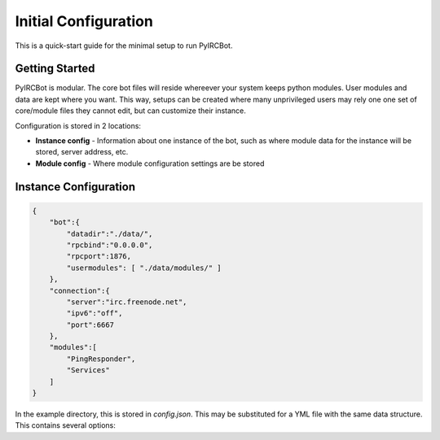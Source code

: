 *********************
Initial Configuration
*********************

This is a quick-start guide for the minimal setup to run PyIRCBot.

Getting Started
===============

PyIRCBot is modular. The core bot files will reside whereever your system keeps
python modules. User modules and data are kept where you want. This way, setups
can be created where many unprivileged users may rely one one set of
core/module files they cannot edit, but can customize their instance.

Configuration is stored in 2 locations:

- **Instance config** - Information about one instance of the bot, such as
  where module data for the instance will be stored, server address, etc.
- **Module config** - Where module configuration settings are be stored

Instance Configuration
======================

.. code-block:: json

    {
        "bot":{
            "datadir":"./data/",
            "rpcbind":"0.0.0.0",
            "rpcport":1876,
            "usermodules": [ "./data/modules/" ]
        },
        "connection":{
            "server":"irc.freenode.net",
            "ipv6":"off",
            "port":6667
        },
        "modules":[
            "PingResponder",
            "Services"
        ]
    }

In the example directory, this is stored in `config.json`. This may be 
substituted for a YML file with the same data structure. This contains several
options:

.. cmdoption:: bot.datadir

    Location where module data will be stored. This directory must contains 
    two directories: `config` and `data`. Config contains a config file for 
    each module of the same name (for example: Services.json for ``Services`` 
    module). Data can be empty, the bot will create directories for each 
    module as needed.

.. cmdoption:: bot.rpcbind

    Address on which to listen for RPC conncetions. RPC has no authentication
    so using 127.0.0.1 is reccommended.

.. cmdoption:: bot.rpcport

    Port on which RPC will listen

.. cmdoption:: bot.usermodules

    Paths to directories where modules where also be included from

.. cmdoption:: connection.server

    Hostname or IP of the IRC server to connection to

.. cmdoption:: connection.ipv6

    Enable or disable defaulting to IPv6 using the value "off" or "on"

.. cmdoption:: connection.port

    Port to connect to on the IRC server

.. cmdoption:: modules

    A list of modules to load. Modules are loaded in the order they are listed
    here. :doc:`PingResponder </api/modules/pingresponder>` and :doc:`Services </api/modules/services>` are the *bare minimum* needed to open and
    maintain and IRC connection.
